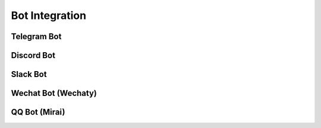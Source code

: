 Bot Integration
===============

Telegram Bot
------------

Discord Bot
-----------

Slack Bot
---------

Wechat Bot (Wechaty)
--------------------

QQ Bot (Mirai)
--------------

